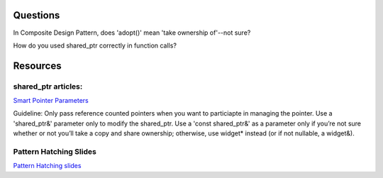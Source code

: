 Questions
---------

In Composite Design Pattern, does 'adopt()' mean 'take ownership of'--not sure?

How do you used shared_ptr correctly in function calls?

Resources
---------

shared_ptr articles:
++++++++++++++++++++

`Smart Pointer Parameters <https://herbsutter.com/2013/06/05/gotw-91-solution-smart-pointer-parameters>`_

Guideline: Only pass reference counted pointers when you want to particiapte in managing the pointer. Use a 'shared_ptr&' parameter only to modify the shared_ptr. Use a 'const shared_ptr&' as a parameter only if you’re not sure whether
or not you’ll take a copy and share ownership; otherwise, use widget* instead (or if not nullable, a widget&).


Pattern Hatching Slides
+++++++++++++++++++++++

`Pattern Hatching slides <http://www.cs.olemiss.edu/~hcc/softwareDesign/notes/Designing_with_patterns.ppt>`_
